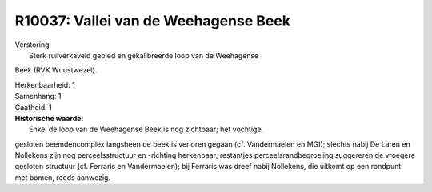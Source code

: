 R10037: Vallei van de Weehagense Beek
=====================================

| Verstoring:
|  Sterk ruilverkaveld gebied en gekalibreerde loop van de Weehagense
Beek (RVK Wuustwezel).

| Herkenbaarheid: 1

| Samenhang: 1

| Gaafheid: 1

| **Historische waarde:**
|  Enkel de loop van de Weehagense Beek is nog zichtbaar; het vochtige,
gesloten beemdencomplex langsheen de beek is verloren gegaan (cf.
Vandermaelen en MGI); slechts nabij De Laren en Nollekens zijn nog
perceelsstructuur en -richting herkenbaar; restantjes
perceelsrandbegroeiing suggereren de vroegere gesloten structuur (cf.
Ferraris en Vandermaelen); bij Ferraris was dreef nabij Nollekens, die
uitkomt op een rondpunt met bomen, reeds aanwezig.



